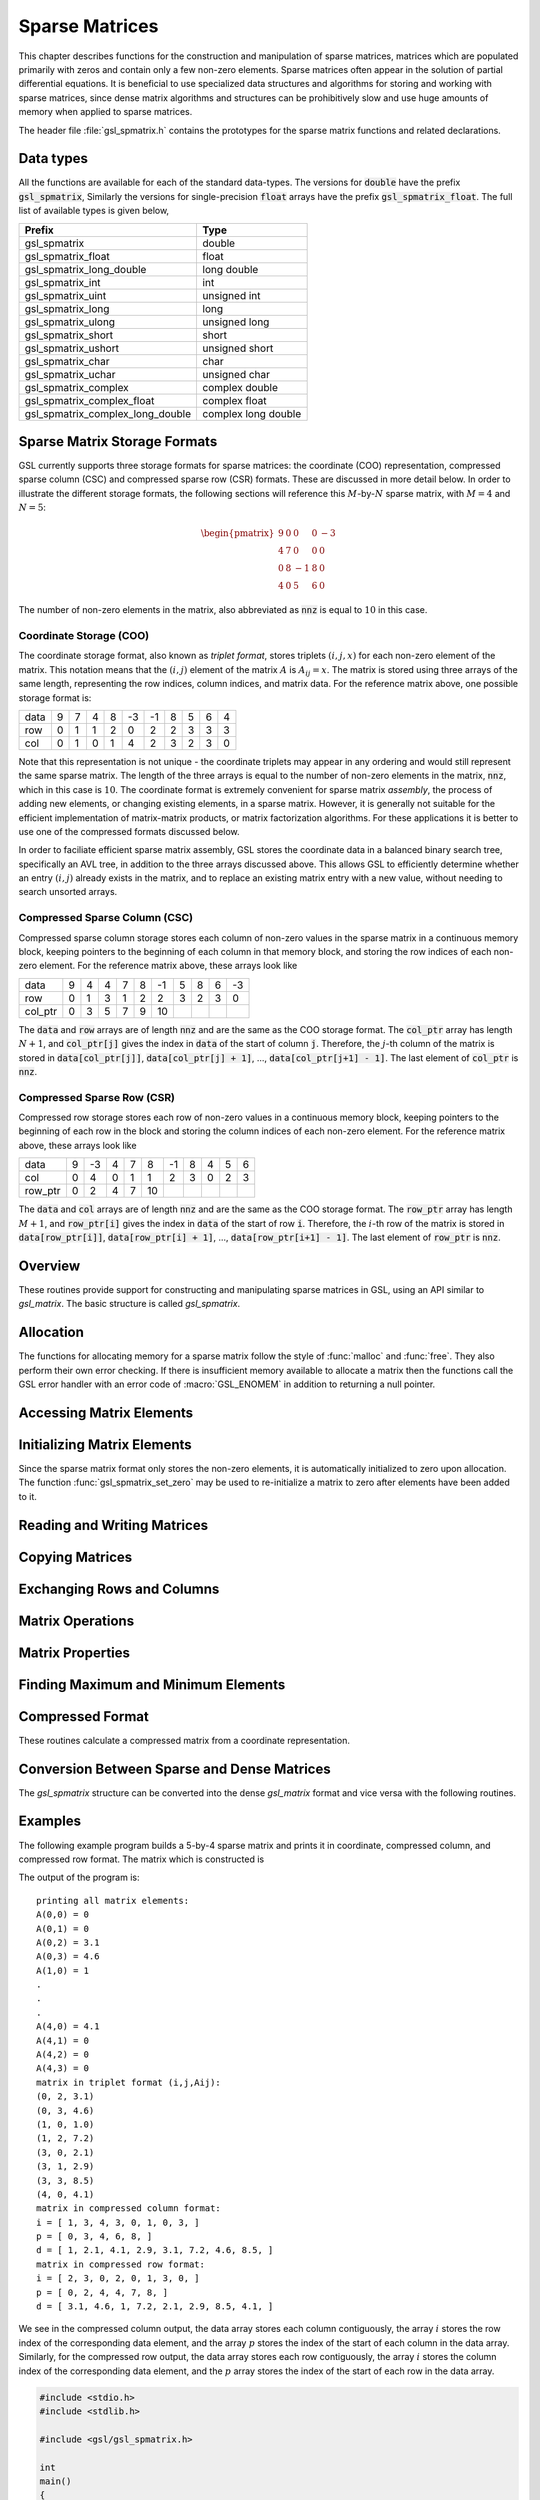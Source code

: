 .. index::
   single: sparse matrices
   single: matrices, sparse

***************
Sparse Matrices
***************

This chapter describes functions for the construction and
manipulation of sparse matrices, matrices which are populated
primarily with zeros and contain only a few non-zero elements.
Sparse matrices often appear in the solution of partial
differential equations. It is beneficial to use specialized
data structures and algorithms for storing and working with
sparse matrices, since dense matrix algorithms and structures
can be prohibitively slow and use huge amounts of memory when applied
to sparse matrices.

The header file :file:`gsl_spmatrix.h` contains the prototypes for the
sparse matrix functions and related declarations.

.. index::
   single: sparse matrices, data types

Data types
==========

All the functions are available for each of the standard data-types.
The versions for :code:`double` have the prefix :code:`gsl_spmatrix`,
Similarly the versions for single-precision :code:`float` arrays have the prefix
:code:`gsl_spmatrix_float`.  The full list of available types is given
below,

================================ ====================
Prefix                           Type
================================ ====================
gsl_spmatrix                     double         
gsl_spmatrix_float               float         
gsl_spmatrix_long_double         long double   
gsl_spmatrix_int                 int           
gsl_spmatrix_uint                unsigned int  
gsl_spmatrix_long                long          
gsl_spmatrix_ulong               unsigned long 
gsl_spmatrix_short               short         
gsl_spmatrix_ushort              unsigned short
gsl_spmatrix_char                char          
gsl_spmatrix_uchar               unsigned char 
gsl_spmatrix_complex             complex double        
gsl_spmatrix_complex_float       complex float         
gsl_spmatrix_complex_long_double complex long double   
================================ ====================

.. index::
   single: sparse matrices, storage formats

Sparse Matrix Storage Formats
=============================

GSL currently supports three storage formats for sparse matrices:
the coordinate (COO) representation, compressed sparse column (CSC)
and compressed sparse row (CSR) formats. These are discussed in more
detail below. In order to illustrate the different storage formats,
the following sections will reference this :math:`M`-by-:math:`N`
sparse matrix, with :math:`M=4` and :math:`N=5`:

.. math:: \begin{pmatrix}
            9 & 0 & 0 & 0 & -3 \\
            4 & 7 & 0 & 0 & 0 \\
            0 & 8 & -1 & 8 & 0 \\
            4 & 0 & 5 & 6 & 0
          \end{pmatrix}

The number of non-zero elements in the matrix, also abbreviated as
:code:`nnz` is equal to :math:`10` in this case.

.. index::
   single: sparse matrices, coordinate format
   single: sparse matrices, triplet format

.. _sec_spmatrix-coo:

Coordinate Storage (COO)
------------------------

The coordinate storage format, also known as *triplet format*,
stores triplets :math:`(i,j,x)` for each non-zero element of the matrix.
This notation means that the :math:`(i,j)` element of the matrix :math:`A`
is :math:`A_{ij} = x`. The matrix is stored using three arrays of the same
length, representing the row indices, column indices, and matrix data. For
the reference matrix above, one possible storage format is:

==== == == == == == == == == == ==
data  9  7  4  8 -3 -1  8  5  6  4 
row   0  1  1  2  0  2  2  3  3  3
col   0  1  0  1  4  2  3  2  3  0
==== == == == == == == == == == ==

Note that this representation is not unique - the coordinate triplets may
appear in any ordering and would still represent the same sparse matrix.
The length of the three arrays is equal to the number of non-zero elements
in the matrix, :code:`nnz`, which in this case is :math:`10`. The coordinate format is
extremely convenient for sparse matrix *assembly*,
the process of adding new elements, or changing existing elements, in a
sparse matrix. However, it is generally not suitable for the efficient
implementation of matrix-matrix products, or matrix factorization algorithms.
For these applications it is better to use one of the compressed formats
discussed below.

In order to faciliate efficient sparse matrix assembly, GSL stores
the coordinate data in a balanced binary search tree, specifically an AVL
tree, in addition to the three arrays
discussed above. This allows GSL to efficiently determine whether an
entry :math:`(i,j)` already exists in the matrix, and to replace an existing
matrix entry with a new value, without needing to search unsorted arrays.

.. index::
   single: sparse matrices, compressed sparse column
   single: sparse matrices, compressed column storage

.. _sec_spmatrix-csc:

Compressed Sparse Column (CSC)
------------------------------

Compressed sparse column storage stores each column of
non-zero values in the sparse matrix in a continuous memory block, keeping
pointers to the beginning of each column in that memory block, and storing
the row indices of each non-zero element. For the reference matrix above,
these arrays look like

======= == == == == == == == == == ==
data     9  4  4  7  8 -1  5  8  6 -3
row      0  1  3  1  2  2  3  2  3  0
col_ptr  0  3  5  7  9 10
======= == == == == == == == == == ==

The :code:`data` and :code:`row` arrays are of length :code:`nnz` and
are the same as the COO storage format. The :code:`col_ptr` array
has length :math:`N+1`, and :code:`col_ptr[j]` gives the index in
:code:`data` of the start of column :code:`j`. Therefore, the
:math:`j`-th column of the matrix is stored in
:code:`data[col_ptr[j]]`, :code:`data[col_ptr[j] + 1]`, ...,
:code:`data[col_ptr[j+1] - 1]`.
The last element of :code:`col_ptr` is :code:`nnz`.

.. index::
   single: sparse matrices, compressed sparse row
   single: sparse matrices, compressed row storage

.. _sec_spmatrix-csr:

Compressed Sparse Row (CSR)
---------------------------

Compressed row storage stores each row of non-zero values in a
continuous memory block, keeping pointers to the beginning of each
row in the block and storing the column indices of each non-zero element.
For the reference matrix above, these arrays look like

======= == == == == == == == == == ==
data     9 -3  4  7  8 -1  8  4  5  6
col      0  4  0  1  1  2  3  0  2  3
row_ptr  0  2  4  7 10
======= == == == == == == == == == ==

The :code:`data` and :code:`col` arrays are of length :code:`nnz` and
are the same as the COO storage format. The :code:`row_ptr` array
has length :math:`M+1`, and :code:`row_ptr[i]` gives the index in
:code:`data` of the start of row :code:`i`. Therefore, the
:math:`i`-th row of the matrix is stored in
:code:`data[row_ptr[i]]`, :code:`data[row_ptr[i] + 1]`,
..., :code:`data[row_ptr[i+1] - 1]`.
The last element of :code:`row_ptr` is :code:`nnz`.

.. index::
   single: sparse matrices, overview

Overview
========

These routines provide support for constructing and manipulating
sparse matrices in GSL, using an API similar to `gsl_matrix`.
The basic structure is called `gsl_spmatrix`.

.. type:: gsl_spmatrix

   This structure is defined as::

      typedef struct
      {
        size_t size1;
        size_t size2;
        int *i;
        double *data;
        int *p;
        size_t nzmax;
        size_t nz;
        gsl_spmatrix_tree *tree_data;
        void *work;
        size_t sptype;
      } gsl_spmatrix;

   This defines a `size1`-by-:`size2` sparse matrix. The number of non-zero
   elements currently in the matrix is given by `nz`. For the triplet
   representation, `i`, `p`, and `data` are arrays of size `nz`
   which contain the row indices, column indices, and element value, respectively.
   So if :math:`data[k] = A(i,j)`, then :math:`i = i[k]` and :math:`j = p[k]`.

   For compressed column storage, `i` and `data` are arrays of size
   `nz` containing the row indices and element values, identical to the triplet
   case. `p` is an array of size `size2` + 1 where :code:`p[j]` points
   to the index in :data:`data` of the start of column :data:`j`. Thus, if
   :math:`data[k] = A(i,j)`, then :math:`i = i[k]` and :math:`p[j] <= k < p[j+1]`.

   For compressed row storage, :data:`i` and :data:`data` are arrays of size
   :data:`nz` containing the column indices and element values, identical to the triplet
   case. :data:`p` is an array of size :data:`size1` + 1 where :code:`p[i]` points
   to the index in :data:`data` of the start of row :data:`i`. Thus, if
   :math:`data[k] = A(i,j)`, then :math:`j = i[k]` and :math:`p[i] <= k < p[i+1]`.

   The parameter :data:`tree_data` is a binary tree structure used in the triplet
   representation, specifically a balanced AVL tree. This speeds up element
   searches and duplicate detection during the matrix assembly process.
   The parameter :data:`work` is additional workspace needed for various operations like
   converting from triplet to compressed storage. :data:`sptype` indicates
   the type of storage format being used (COO, CSC or CSR).

   The compressed storage format defined above makes it very simple
   to interface with sophisticated external linear solver libraries
   which accept compressed storage input. The user can simply
   pass the arrays :data:`i`, :data:`p`, and :data:`data` as the
   inputs to external libraries.

.. index::
   single: sparse matrices, allocation

Allocation
==========

The functions for allocating memory for a sparse matrix follow the style of
:func:`malloc` and :func:`free`. They also perform their own error checking. If
there is insufficient memory available to allocate a matrix then the functions
call the GSL error handler with an error code of :macro:`GSL_ENOMEM` in addition
to returning a null pointer.

.. function:: gsl_spmatrix * gsl_spmatrix_alloc (const size_t n1, const size_t n2)

   This function allocates a sparse matrix of size :data:`n1`-by-:data:`n2` and
   initializes it to all zeros. If the size of the matrix is not known at allocation
   time, both :data:`n1` and :data:`n2` may be set to 1, and they will automatically
   grow as elements are added to the matrix. This function sets the
   matrix to the triplet representation, which is the easiest for adding
   and accessing matrix elements. This function tries to make a reasonable guess
   for the number of non-zero elements (:data:`nzmax`) which will be added to the matrix by
   assuming a sparse density of :math:`10\%`. The function
   :func:`gsl_spmatrix_alloc_nzmax` can be used if this number is known more
   accurately. The workspace is of size :math:`O(nzmax)`.

.. function:: gsl_spmatrix * gsl_spmatrix_alloc_nzmax (const size_t n1, const size_t n2, const size_t nzmax, const size_t sptype)

   This function allocates a sparse matrix of size :data:`n1`-by-:data:`n2` and
   initializes it to all zeros. If the size of the matrix is not known at allocation
   time, both :data:`n1` and :data:`n2` may be set to 1, and they will automatically
   grow as elements are added to the matrix. The parameter :data:`nzmax` specifies
   the maximum number of non-zero elements which will be added to the matrix.
   It does not need to be precisely known in advance, since storage space will 
   automatically grow using :func:`gsl_spmatrix_realloc` if :data:`nzmax` is not
   large enough. Accurate knowledge of this parameter reduces the number of
   reallocation calls required. The parameter :data:`sptype` specifies the
   storage format of the sparse matrix. Possible values are

   .. macro:: GSL_SPMATRIX_COO

      This flag specifies coordinate (triplet) storage.

   .. macro:: GSL_SPMATRIX_CSC

      This flag specifies compressed sparse column storage.

   .. macro:: GSL_SPMATRIX_CSR

      This flag specifies compressed sparse row storage.

   The allocated `gsl_spmatrix` structure is of size :math:`O(nzmax)`.

.. function:: int gsl_spmatrix_realloc (const size_t nzmax, gsl_spmatrix * m)

   This function reallocates the storage space for :data:`m` to accomodate
   :data:`nzmax` non-zero elements. It is typically called internally by
   :func:`gsl_spmatrix_set` if the user wants to add more elements to the
   sparse matrix than the previously specified :data:`nzmax`.

   Input matrix formats supported: :ref:`COO <sec_spmatrix-coo>`, :ref:`CSC <sec_spmatrix-csc>`, :ref:`CSR <sec_spmatrix-csr>`

.. function:: void gsl_spmatrix_free (gsl_spmatrix * m)

   This function frees the memory associated with the sparse matrix :data:`m`.

   Input matrix formats supported: :ref:`COO <sec_spmatrix-coo>`, :ref:`CSC <sec_spmatrix-csc>`, :ref:`CSR <sec_spmatrix-csr>`

.. index::
   single: sparse matrices, accessing elements

Accessing Matrix Elements
=========================

.. function:: double gsl_spmatrix_get (const gsl_spmatrix * m, const size_t i, const size_t j)

   This function returns element (:data:`i`, :data:`j`) of the matrix :data:`m`.

   Input matrix formats supported: :ref:`COO <sec_spmatrix-coo>`, :ref:`CSC <sec_spmatrix-csc>`, :ref:`CSR <sec_spmatrix-csr>`

.. function:: int gsl_spmatrix_set (gsl_spmatrix * m, const size_t i, const size_t j, const double x)

   This function sets element (:data:`i`, :data:`j`) of the matrix :data:`m` to
   the value :data:`x`.

   Input matrix formats supported: :ref:`COO <sec_spmatrix-coo>`

.. function:: double * gsl_spmatrix_ptr (gsl_spmatrix * m, const size_t i, const size_t j)

   This function returns a pointer to the (:data:`i`, :data:`j`) element of the matrix :data:`m`.
   If the (:data:`i`, :data:`j`) element is not explicitly stored in the matrix,
   a null pointer is returned.

   Input matrix formats supported: :ref:`COO <sec_spmatrix-coo>`, :ref:`CSC <sec_spmatrix-csc>`, :ref:`CSR <sec_spmatrix-csr>`

.. index::
   single: sparse matrices, initializing elements

Initializing Matrix Elements
============================

Since the sparse matrix format only stores the non-zero elements, it is automatically
initialized to zero upon allocation. The function :func:`gsl_spmatrix_set_zero` may
be used to re-initialize a matrix to zero after elements have been added to it.

.. function:: int gsl_spmatrix_set_zero (gsl_spmatrix * m)

   This function sets (or resets) all the elements of the matrix :data:`m` to zero.
   For CSC and CSR matrices, the cost of this operation is :math:`O(1)`. For
   COO matrices, the binary tree structure must be dismantled, so the cost is
   :math:`O(nz)`.

   Input matrix formats supported: :ref:`COO <sec_spmatrix-coo>`, :ref:`CSC <sec_spmatrix-csc>`, :ref:`CSR <sec_spmatrix-csr>`

.. index::
   single: sparse matrices, reading
   single: sparse matrices, writing

Reading and Writing Matrices
============================

.. function:: int gsl_spmatrix_fwrite (FILE * stream, const gsl_spmatrix * m)

   This function writes the elements of the matrix :data:`m` to the stream
   :data:`stream` in binary format.  The return value is 0 for success and
   :macro:`GSL_EFAILED` if there was a problem writing to the file.  Since the
   data is written in the native binary format it may not be portable
   between different architectures.

   Input matrix formats supported: :ref:`COO <sec_spmatrix-coo>`, :ref:`CSC <sec_spmatrix-csc>`, :ref:`CSR <sec_spmatrix-csr>`

.. function:: int gsl_spmatrix_fread (FILE * stream, gsl_spmatrix * m)

   This function reads into the matrix :data:`m` from the open stream
   :data:`stream` in binary format.  The matrix :data:`m` must be preallocated
   with the correct storage format, dimensions and have a sufficiently large :data:`nzmax`
   in order to read in all matrix elements, otherwise :macro:`GSL_EBADLEN`
   is returned. The return value is 0 for success and
   :macro:`GSL_EFAILED` if there was a problem reading from the file.  The
   data is assumed to have been written in the native binary format on the
   same architecture.

   Input matrix formats supported: :ref:`COO <sec_spmatrix-coo>`, :ref:`CSC <sec_spmatrix-csc>`, :ref:`CSR <sec_spmatrix-csr>`

.. function:: int gsl_spmatrix_fprintf (FILE * stream, const gsl_spmatrix * m, const char * format)

   This function writes the elements of the matrix :data:`m` line-by-line to
   the stream :data:`stream` using the format specifier :data:`format`, which
   should be one of the :code:`%g`, :code:`%e` or :code:`%f` formats for
   floating point numbers.  The function returns 0 for success and
   :macro:`GSL_EFAILED` if there was a problem writing to the file. The
   input matrix :data:`m` may be in any storage format, and the output file
   will be written in MatrixMarket format.

   Input matrix formats supported: :ref:`COO <sec_spmatrix-coo>`, :ref:`CSC <sec_spmatrix-csc>`, :ref:`CSR <sec_spmatrix-csr>`

.. function:: gsl_spmatrix * gsl_spmatrix_fscanf (FILE * stream)

   This function reads sparse matrix data in the MatrixMarket format
   from the stream :data:`stream` and stores it in a newly allocated matrix
   which is returned in :ref:`COO <sec_spmatrix-coo>` format.  The function returns 0 for success and
   :macro:`GSL_EFAILED` if there was a problem reading from the file. The
   user should free the returned matrix when it is no longer needed.

.. index::
   single: sparse matrices, copying

Copying Matrices
================

.. function:: int gsl_spmatrix_memcpy (gsl_spmatrix * dest, const gsl_spmatrix * src)

   This function copies the elements of the sparse matrix :data:`src` into
   :data:`dest`. The two matrices must have the same dimensions and be in the
   same storage format.

   Input matrix formats supported: :ref:`COO <sec_spmatrix-coo>`, :ref:`CSC <sec_spmatrix-csc>`, :ref:`CSR <sec_spmatrix-csr>`

.. index::
   single: sparse matrices, exchanging rows and columns

Exchanging Rows and Columns
===========================

.. function:: int gsl_spmatrix_transpose_memcpy (gsl_spmatrix * dest, const gsl_spmatrix * src)

   This function copies the transpose of the sparse matrix :data:`src` into
   :data:`dest`. The dimensions of :data:`dest` must match the transpose of the
   matrix :data:`src`. Also, both matrices must use the same sparse storage
   format.

   Input matrix formats supported: :ref:`COO <sec_spmatrix-coo>`, :ref:`CSC <sec_spmatrix-csc>`, :ref:`CSR <sec_spmatrix-csr>`

.. function:: int gsl_spmatrix_transpose (gsl_spmatrix * m)

   This function replaces the matrix :data:`m` by its transpose, but
   changes the storage format for compressed matrix inputs. Since
   compressed column storage is the transpose of compressed row storage,
   this function simply converts a CSC matrix to CSR and vice versa.
   This is the most efficient way to transpose a compressed storage
   matrix, but the user should note that the storage format of their
   compressed matrix will change on output. For COO matrix inputs,
   the output matrix is also in COO storage.

   Input matrix formats supported: :ref:`COO <sec_spmatrix-coo>`, :ref:`CSC <sec_spmatrix-csc>`, :ref:`CSR <sec_spmatrix-csr>`

.. index::
   single: sparse matrices, operations

Matrix Operations
=================

.. function:: int gsl_spmatrix_scale (gsl_spmatrix * m, const double x)

   This function scales all elements of the matrix :data:`m` by the constant
   factor :data:`x`. The result :math:`m(i,j) \leftarrow x m(i,j)` is stored in :data:`m`.

   Input matrix formats supported: :ref:`COO <sec_spmatrix-coo>`, :ref:`CSC <sec_spmatrix-csc>`, :ref:`CSR <sec_spmatrix-csr>`

.. function:: int gsl_spmatrix_scale_columns (gsl_spmatrix * A, const gsl_vector * x)

   This function scales the columns of the :math:`M`-by-:math:`N` sparse matrix
   :data:`A` by the elements of the vector :data:`x`, of length :math:`N`. The
   :math:`j`-th column of :data:`A` is multiplied by :code:`x[j]`. This is equivalent to
   forming

   .. math:: A \rightarrow A X

   where :math:`X = \textrm{diag}(x)`.

   Input matrix formats supported: :ref:`COO <sec_spmatrix-coo>`, :ref:`CSC <sec_spmatrix-csc>`, :ref:`CSR <sec_spmatrix-csr>`

.. function:: int gsl_spmatrix_scale_rows (gsl_spmatrix * A, const gsl_vector * x)

   This function scales the rows of the :math:`M`-by-:math:`N` sparse matrix
   :data:`A` by the elements of the vector :data:`x`, of length :math:`M`. The
   :math:`i`-th row of :data:`A` is multiplied by :code:`x[i]`. This is equivalent to
   forming

   .. math:: A \rightarrow X A

   where :math:`X = \textrm{diag}(x)`.

   Input matrix formats supported: :ref:`COO <sec_spmatrix-coo>`, :ref:`CSC <sec_spmatrix-csc>`, :ref:`CSR <sec_spmatrix-csr>`

.. function:: int gsl_spmatrix_add (gsl_spmatrix * c, const gsl_spmatrix * a, const gsl_spmatrix * b)

   This function computes the sum :math:`c = a + b`. The three matrices must
   have the same dimensions.

   Input matrix formats supported: :ref:`CSC <sec_spmatrix-csc>`, :ref:`CSR <sec_spmatrix-csr>`

.. function:: int gsl_spmatrix_add_to_dense (gsl_matrix * a, const gsl_spmatrix * b)

   This function adds the elements of the sparse matrix :data:`b` to the elements of
   the dense matrix :data:`a`. The result :math:`a(i,j) \leftarrow a(i,j) + b(i,j)` is
   stored in :data:`a` and :data:`b` remains unchanged. The two matrices must have
   the same dimensions.

   Input matrix formats supported: :ref:`COO <sec_spmatrix-coo>`, :ref:`CSC <sec_spmatrix-csc>`, :ref:`CSR <sec_spmatrix-csr>`

.. index::
   single: sparse matrices, properties

Matrix Properties
=================

.. function:: const char * gsl_spmatrix_type (const gsl_spmatrix * m)

   This function returns a string describing the sparse storage format of
   the matrix :data:`m`. For example::

      printf ("matrix is '%s' format.\n", gsl_spmatrix_type (m));

   would print something like::

      matrix is 'CSR' format.

   Input matrix formats supported: :ref:`COO <sec_spmatrix-coo>`, :ref:`CSC <sec_spmatrix-csc>`, :ref:`CSR <sec_spmatrix-csr>`

.. function:: size_t gsl_spmatrix_nnz (const gsl_spmatrix * m)

   This function returns the number of non-zero elements in :data:`m`.

   Input matrix formats supported: :ref:`COO <sec_spmatrix-coo>`, :ref:`CSC <sec_spmatrix-csc>`, :ref:`CSR <sec_spmatrix-csr>`

.. function:: int gsl_spmatrix_equal (const gsl_spmatrix * a, const gsl_spmatrix * b)

   This function returns 1 if the matrices :data:`a` and :data:`b` are equal (by comparison of
   element values) and 0 otherwise. The matrices :data:`a` and :data:`b` must be in the same
   sparse storage format for comparison.

   Input matrix formats supported: :ref:`COO <sec_spmatrix-coo>`, :ref:`CSC <sec_spmatrix-csc>`, :ref:`CSR <sec_spmatrix-csr>`

.. index::
   single: sparse matrices, min/max elements

Finding Maximum and Minimum Elements
====================================

.. function:: int gsl_spmatrix_minmax (const gsl_spmatrix * m, double * min_out, double * max_out)

   This function returns the minimum and maximum elements of the matrix
   :data:`m`, storing them in :data:`min_out` and :data:`max_out`, and searching
   only the non-zero values.

   Input matrix formats supported: :ref:`COO <sec_spmatrix-coo>`, :ref:`CSC <sec_spmatrix-csc>`, :ref:`CSR <sec_spmatrix-csr>`

.. function:: int gsl_spmatrix_min_index (const gsl_spmatrix * m, size_t * imin, size_t * jmin)

   This function returns the indices of the minimum value in the matrix
   :data:`m`, searching only the non-zero values, and storing them in :data:`imin` and :data:`jmin`.
   When there are several equal minimum elements then the first element found is returned.

   Input matrix formats supported: :ref:`COO <sec_spmatrix-coo>`, :ref:`CSC <sec_spmatrix-csc>`, :ref:`CSR <sec_spmatrix-csr>`

.. index::
   single: sparse matrices, compression

Compressed Format
=================

These routines calculate a compressed matrix from a coordinate representation.

.. function:: int gsl_spmatrix_csc (gsl_spmatrix * dest, const gsl_spmatrix * src)

   This function creates a sparse matrix in :ref:`compressed sparse column <sec_spmatrix-csc>`
   format from the input sparse matrix :data:`src` which must be in COO format. The
   compressed matrix is stored in :data:`dest`.

   Input matrix formats supported: :ref:`COO <sec_spmatrix-coo>`

.. function:: int gsl_spmatrix_csr (gsl_spmatrix * dest, const gsl_spmatrix * src)

   This function creates a sparse matrix in :ref:`compressed sparse row <sec_spmatrix-csr>`
   format from the input sparse matrix :data:`src` which must be in COO format. The
   compressed matrix is stored in :data:`dest`.

   Input matrix formats supported: :ref:`COO <sec_spmatrix-coo>`

.. function:: gsl_spmatrix * gsl_spmatrix_compress (const gsl_spmatrix * src, const int sptype)

   This function allocates a new sparse matrix, and stores `src` into it using the
   format specified by :data:`sptype`. The input :data:`sptype` can be one of
   :macro:`GSL_SPMATRIX_COO`, :macro:`GSL_SPMATRIX_CSC`, or :macro:`GSL_SPMATRIX_CSR`.
   A pointer to the newly allocated matrix is returned, and must be freed by the caller
   when no longer needed.

.. index::
   single: sparse matrices, conversion

Conversion Between Sparse and Dense Matrices
============================================

The `gsl_spmatrix` structure can be converted into the dense `gsl_matrix`
format and vice versa with the following routines.

.. function:: int gsl_spmatrix_d2sp (gsl_spmatrix * S, const gsl_matrix * A)

   This function converts the dense matrix `A` into sparse COO format
   and stores the result in `S`.

   Input matrix formats supported: :ref:`COO <sec_spmatrix-coo>`

.. function:: int gsl_spmatrix_sp2d (gsl_matrix * A, const gsl_spmatrix * S)

   This function converts the sparse matrix `S` into a dense matrix and
   stores the result in `A`.

   Input matrix formats supported: :ref:`COO <sec_spmatrix-coo>`, :ref:`CSC <sec_spmatrix-csc>`, :ref:`CSR <sec_spmatrix-csr>`

.. index::
   single: sparse matrices, examples

Examples
========

The following example program builds a 5-by-4 sparse matrix
and prints it in coordinate, compressed column, and compressed
row format. The matrix which is constructed is

.. only:: not texinfo

   .. math::

      \left(
        \begin{array}{cccc}
          0 & 0 & 3.1 & 4.6 \\
          1 & 0 & 7.2 & 0 \\
          0 & 0 & 0 & 0 \\
          2.1 & 2.9 & 0 & 8.5 \\
          4.1 & 0 & 0 & 0
        \end{array}
      \right)

.. only:: texinfo

   ::

     [ 0    0  3.1  4.6 ]
     [ 1    0  7.2   0  ]
     [ 0    0   0    0  ]
     [ 2.1 2.9  0   8.5 ]
     [ 4.1  0   0    0  ]

The output of the program is::

  printing all matrix elements:
  A(0,0) = 0
  A(0,1) = 0
  A(0,2) = 3.1
  A(0,3) = 4.6
  A(1,0) = 1
  .
  .
  .
  A(4,0) = 4.1
  A(4,1) = 0
  A(4,2) = 0
  A(4,3) = 0
  matrix in triplet format (i,j,Aij):
  (0, 2, 3.1)
  (0, 3, 4.6)
  (1, 0, 1.0)
  (1, 2, 7.2)
  (3, 0, 2.1)
  (3, 1, 2.9)
  (3, 3, 8.5)
  (4, 0, 4.1)
  matrix in compressed column format:
  i = [ 1, 3, 4, 3, 0, 1, 0, 3, ]
  p = [ 0, 3, 4, 6, 8, ]
  d = [ 1, 2.1, 4.1, 2.9, 3.1, 7.2, 4.6, 8.5, ]
  matrix in compressed row format:
  i = [ 2, 3, 0, 2, 0, 1, 3, 0, ]
  p = [ 0, 2, 4, 4, 7, 8, ]
  d = [ 3.1, 4.6, 1, 7.2, 2.1, 2.9, 8.5, 4.1, ]

We see in the compressed column output, the data array stores
each column contiguously, the array :math:`i` stores
the row index of the corresponding data element, and the
array :math:`p` stores the index of the start of each column in the
data array. Similarly, for the compressed row output, the
data array stores each row contiguously, the array :math:`i`
stores the column index of the corresponding data element, and
the :math:`p` array stores the index of the start of each row
in the data array.

.. code:: c

    #include <stdio.h>
    #include <stdlib.h>

    #include <gsl/gsl_spmatrix.h>

    int
    main()
    {
        gsl_spmatrix *A = gsl_spmatrix_alloc(5, 4); /* triplet format */
        gsl_spmatrix *B, *C;
        size_t i, j;

        /* build the sparse matrix */
        gsl_spmatrix_set(A, 0, 2, 3.1);
        gsl_spmatrix_set(A, 0, 3, 4.6);
        gsl_spmatrix_set(A, 1, 0, 1.0);
        gsl_spmatrix_set(A, 1, 2, 7.2);
        gsl_spmatrix_set(A, 3, 0, 2.1);
        gsl_spmatrix_set(A, 3, 1, 2.9);
        gsl_spmatrix_set(A, 3, 3, 8.5);
        gsl_spmatrix_set(A, 4, 0, 4.1);

        printf("printing all matrix elements:\n");
        for (i = 0; i < 5; ++i)
            for (j = 0; j < 4; ++j)
                printf("A(%zu,%zu) = %g\n", i, j,
        gsl_spmatrix_get(A, i, j));
        /* print out elements in triplet format */
        printf("matrix in triplet format (i,j,Aij):\n");
        gsl_spmatrix_fprintf(stdout, A, "%.1f");

        /* convert to compressed column format */
        B = gsl_spmatrix_ccs(A);

        printf("matrix in compressed column format:\n");
        printf("i = [ ");
        for (i = 0; i < B->nz; ++i)
            printf("%d, ", B->i[i]);
        printf("]\n");

        printf("p = [ ");
        for (i = 0; i < B->size2 + 1; ++i)
            printf("%d, ", B->p[i]);
        printf("]\n");

        printf("d = [ ");
        for (i = 0; i < B->nz; ++i)
            printf("%g, ", B->data[i]);
        printf("]\n");

        /* convert to compressed row format */
        C = gsl_spmatrix_crs(A);

        printf("matrix in compressed row format:\n");
        printf("i = [ ");
        for (i = 0; i < C->nz; ++i)
            printf("%d, ", C->i[i]);
        printf("]\n");

        printf("p = [ ");
        for (i = 0; i < C->size1 + 1; ++i)
            printf("%d, ", C->p[i]);
        printf("]\n");

        printf("d = [ ");
        for (i = 0; i < C->nz; ++i)
            printf("%g, ", C->data[i]);
        printf("]\n");

        gsl_spmatrix_free(A);
        gsl_spmatrix_free(B);
        gsl_spmatrix_free(C);

        return 0;
    }




.. index::
   single: sparse matrices, references

References and Further Reading
==============================

The algorithms used by these functions are described in the
following sources,

* Davis, T. A., Direct Methods for Sparse Linear Systems, SIAM, 2006.

* CSparse software library, https://www.cise.ufl.edu/research/sparse/CSparse

